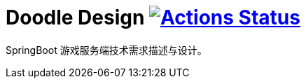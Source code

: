 = Doodle Design image:https://github.com/org-doodle/doodle-design/actions/workflows/ci-maven.yml/badge.svg?style=svg["Actions Status", link="https://github.com/org-doodle/doodle-design/actions/workflows/ci-maven.yml"]
:github: https://github.com/org-doodle/doodle-design/

SpringBoot 游戏服务端技术需求描述与设计。
